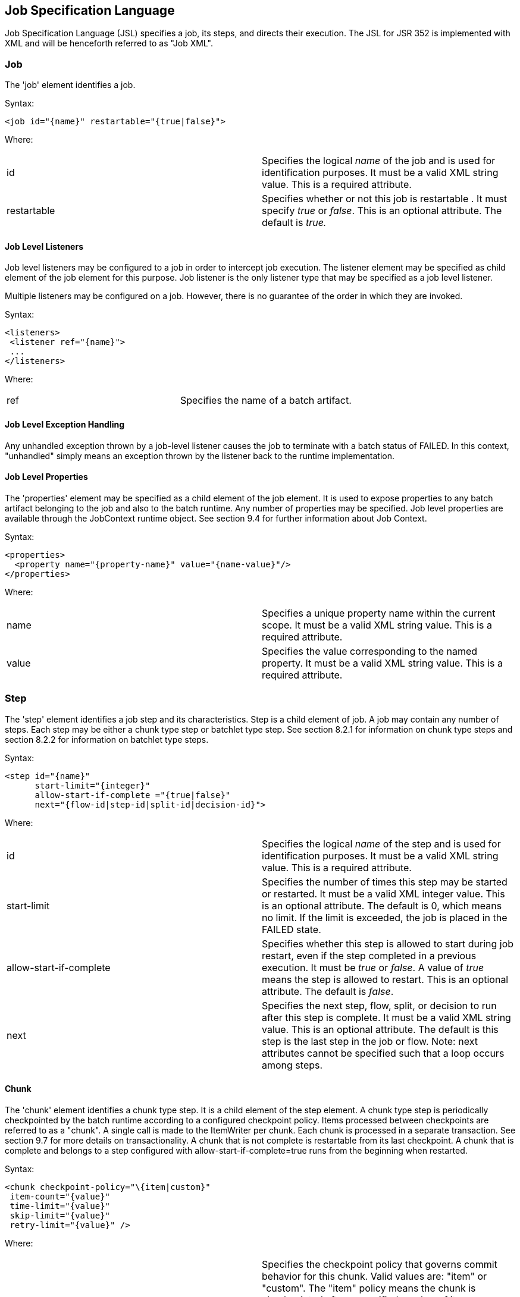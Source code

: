 == Job Specification Language
Job Specification Language (JSL) specifies a job, its steps, and
directs their execution. The JSL for JSR 352 is implemented with XML and
will be henceforth referred to as "Job XML".

=== Job
The 'job' element identifies a job.

Syntax:

 <job id="{name}" restartable="{true|false}">

Where:

[width="100%",cols="<50%,<50%",]
|=======================================================================
|id |Specifies the logical _name_ of the job and is used for
identification purposes. It must be a valid XML string value. This is a
required attribute.

|restartable |Specifies whether or not this job is restartable . It must
specify _true_ or _false_. This is an optional attribute. The default is
_true._
|=======================================================================

==== Job Level Listeners

Job level listeners may be configured to a job in order to intercept job
execution. The listener element may be specified as child element of the
job element for this purpose. Job listener is the only listener type
that may be specified as a job level listener.

Multiple listeners may be configured on a job. However, there is no guarantee of the order in which they are invoked.

Syntax:

 <listeners>
  <listener ref="{name}">
  ...
 </listeners>

Where:
[width="100%",cols="<50%,<50%",]
|============================================
|ref |Specifies the name of a batch artifact.
|============================================

==== Job Level Exception Handling

Any unhandled exception thrown by a job-level listener causes the job to
terminate with a batch status of FAILED. In this context, "unhandled"
simply means an exception thrown by the listener back to the runtime
implementation.

==== Job Level Properties

The 'properties' element may be specified as a child element of the job
element. It is used to expose properties to any batch artifact belonging
to the job and also to the batch runtime. Any number of properties may
be specified. Job level properties are available through the JobContext
runtime object. See section 9.4 for further information about Job
Context.

Syntax:

 <properties>
   <property name="{property-name}" value="{name-value}"/>
 </properties>

Where:

[width="100%",cols="<50%,<50%",]
|=======================================================================
|name |Specifies a unique property name within the current scope. It
must be a valid XML string value. This is a required attribute.

|value |Specifies the value corresponding to the named property. It must
be a valid XML string value. This is a required attribute.
|=======================================================================

=== Step
The 'step' element identifies a job step and its characteristics. Step
is a child element of job. A job may contain any number of steps. Each
step may be either a chunk type step or batchlet type step. See section
8.2.1 for information on chunk type steps and section 8.2.2 for
information on batchlet type steps.

Syntax:

 <step id="{name}"
       start-limit="{integer}"
       allow-start-if-complete ="{true|false}"
       next="{flow-id|step-id|split-id|decision-id}">

Where:

[width="100%",cols="<50%,<50%",]
|=======================================================================
|id |Specifies the logical _name_ of the step and is used for
identification purposes. It must be a valid XML string value. This is a
required attribute.

|start-limit |Specifies the number of times this step may be started or
restarted. It must be a valid XML integer value. This is an optional
attribute. The default is 0, which means no limit. If the limit is
exceeded, the job is placed in the FAILED state.

|allow-start-if-complete |Specifies whether this step is allowed to
start during job restart, even if the step completed in a previous
execution. It must be _true_ or _false_. A value of _true_ means the
step is allowed to restart. This is an optional attribute. The default
is _false_.

|next |Specifies the next step, flow, split, or decision to run after
this step is complete. It must be a valid XML string value. This is an
optional attribute. The default is this step is the last step in the job
or flow. Note: next attributes cannot be specified such that a loop
occurs among steps.
|=======================================================================

==== Chunk

The 'chunk' element identifies a chunk type step. It is a child element
of the step element. A chunk type step is periodically checkpointed by
the batch runtime according to a configured checkpoint policy. Items
processed between checkpoints are referred to as a "chunk". A single
call is made to the ItemWriter per chunk. Each chunk is processed in a
separate transaction. See section 9.7 for more details on
transactionality. A chunk that is not complete is restartable from its
last checkpoint. A chunk that is complete and belongs to a step
configured with allow-start-if-complete=true runs from the beginning
when restarted.

Syntax:

 <chunk checkpoint-policy="\{item|custom}"
  item-count="{value}"
  time-limit="{value}"
  skip-limit="{value}"
  retry-limit="{value}" />

Where:

[width="100%",cols="<50%,<50%",]
|=======================================================================
|checkpoint-policy |Specifies the checkpoint policy that governs commit
behavior for this chunk. Valid values are: "item" or "custom". The
"item" policy means the chunk is checkpointed after a specified number
of items are processed. The "custom" policy means the chunk is
checkpointed according to a checkpoint algorithm implementation.
Specifying "custom" requires that the checkpoint-algorithm element is
also specified. See section 8.2.1.5 for checkpoint-algorithm. It is an
optional attribute. The default policy is "item".

|item-count |Specifies the number of items to process per chunk when
using the item checkpoint policy. It must be valid XML integer. It is an
optional attribute. The default is 10. The item-count attribute is
ignored for "custom" checkpoint policy.

|time-limit |Specifies the amount of time in seconds before taking a
checkpoint for the item checkpoint policy. It must be valid XML integer.
It is an optional attribute. The default is 0, which means no limit.
When a value greater than zero is specified, a checkpoint is taken when
time-limit is reached or item-count items have been processed, whichever
comes first. The time-limit attribute is ignored for "custom" checkpoint
policy.

|skip-limit |Specifies the number of exceptions a step will skip if any
configured skippable exceptions are thrown by chunk processing. It must
be a valid XML integer value. It is an optional attribute. The default
is no limit.

|retry-limit |Specifies the number of times a step will retry if any
configured retryable exceptions are thrown by chunk processing. It must
be a valid XML integer value. It is an optional attribute. The default
is no limit.
|=======================================================================

===== Reader

The 'reader' element specifies the item reader for a chunk step. It is a
child element of the 'chunk' element. A chunk step must have one and
only one item reader.

Syntax:

 <reader ref="{name}"/>

Where:

[width="100%",cols="<50%,<50%",]
|============================================
|ref |Specifies the name of a batch artifact.
|============================================

====== Reader Properties

The 'properties' element may be specified as a child element of the
reader element. It is used to pass property values to a item reader. Any
number of properties may be specified.

Syntax:

  <properties>
    <property name="{property-name}" value="{name-value}"/>
  </properties>

Where:

[width="100%",cols="<50%,<50%",]
|=======================================================================
|name |Specifies a unique property name within the current scope. It
must be a valid XML string value. If it matches a named property in the
associated batch artifact, its value is assigned to that property. If
not, it is ignored. This is a required attribute.

|value |Specifies the value corresponding to the named property. It must
be a valid XML string value. This is a required attribute.
|=======================================================================

===== Processor

The 'processor' element specifies the item processor for a chunk step.
It is a child element of the 'chunk' element. The processor element is
optional on a chunk step. Only a single processor element may be
specified.

Syntax:

 <processor ref="{name}"/>

Where:

[width="100%",cols="<50%,<50%",]
|============================================
|ref |Specifies the name of a batch artifact.
|============================================

====== Processor Properties

The 'properties' element may be specified as a child element of the
processor element. It is used to pass property values to a item
processor. Any number of properties may be specified.

Syntax:

 <properties>
  <property name="{property-name}" value="{name-value}"/>
 </properties>

Where:

[width="100%",cols="<50%,<50%",]
|=======================================================================
|name |Specifies a unique property name within the current scope. It
must be a valid XML string value. If it matches a named property in the
associated batch artifact, its value is assigned to that property. If
not, it is ignored. This is a required attribute.

|value |Specifies the value corresponding to the named property. It must
be a valid XML string value. This is a required attribute.
|=======================================================================

===== Writer

The 'writer' element specifies the item writer for a chunk step. It is a
child element of the 'chunk' element. A chunk type step must have one
and only one item writer.

Syntax:

 <writer ref="{name}"/>

Where:

[width="100%",cols="<50%,<50%",]
|============================================
|ref |Specifies the name of a batch artifact.
|============================================

====== Writer Properties

The 'properties' element may be specified as a child element of the
writer element. It is used to pass property values to a item writer. Any
number of properties may be specified.

Syntax:

 <properties>
  <property name="{property-name}" value="{name-value}"/>
 </properties>

Where:

[width="100%",cols="<50%,<50%",]
|=======================================================================
|name |Specifies a unique property name within the current scope. It
must be a valid XML string value. If it matches a named property in the
associated batch artifact, its value is assigned to that property. If
not, it is ignored. This is a required attribute.

|value |Specifies the value corresponding to the named property. It must
be a valid XML string value. This is a required attribute.
|=======================================================================

===== Chunk Exception Handling

By default, when any batch artifact that is part of a chunk type step
throws an exception to the Batch Runtime, the job execution ends with a
batch status of FAILED. The default behavior can be overridden for a
reader, processor, or writer artifact by configuring exceptions to skip
or to retry. The default behavior can be overridden for the entire step
by configuring a transition element that matches the step's exit
status.

====== Skipping Exceptions

The skippable-exception-classes element specifies a set of exceptions
that chunk processing will skip. This element is a child element of the
chunk element. It applies to exceptions thrown from the reader,
processor, and writer batch artifacts of a chunk type step. It also applies
to exceptions thrown during checkpoint commit processing. A failed
commit will be treated the same as a failed write. The total number of
skips is set by the skip-limit attribute on the chunk element. See
section 8.2.1 for details on the chunk element.

A given exception will be skipped if it "matches" an include child
element of the skippable-exception-classes element, though this might be
negated (and the exception not skipped) if it also "matches" an exclude
child element of skippable-exception-classes.

The behavior is determined by the "nearest superclass" in the class
hierarchy.

To elaborate, in this context, "matches" means the following: For an
include (or exclude) element C with @class attribute value T, an
exception E "matches" C when either E is of type T or E's type is a
subclass of T.

When an exception E "matches" both one or more include and one or more
exclude elements, then there will be one type T1 among all the matching
include/exclude elements such that all other distinct matching element
types are superclasses of T1 (because of Java's single inheritance). If
T1 only occurs in a matching include element then include (skip) this
exception. If T1 appears in a matching exclude element (even if it also
appears in a matching include element), then exclude (don't skip) this
exception.

Optional Skip Listener batch artifacts can be configured to the step. A
Skip Listener receives control after a skippable exception is thrown by
the reader, processor, or writer. See section 9.2.7 for details on the
Skip Listener batch interfaces.

Syntax:

 <skippable-exception-classes>
  <include class="{class name}"/>
  <exclude class="{class name}"/>
 </skippable-exception-classes>

Where:

[width="100%",cols="<50%,<50%",]
|=======================================================================
|include class |Specifies the class name of an exception or exception
superclass to skip. It must be a fully qualified class name. Multiple
instances of the include element may be specified. The include child
element is optional. However, when specified, the class attribute is
required.

|exclude class |Specifies a class name of an exception or exception
superclass to not skip. 'Exclude class' reduces the number of exceptions
eligible to skip as specified by 'include class'. It must be a fully
qualified class name. Multiple instances of the exclude element may be
specified. The exclude child element is optional. However, when
specified, the class attribute is required.
|=======================================================================

Example:

 <skippable-exception-classes>
  <include class="java.lang.Exception"/>
  <exclude class="java.io.FileNotFoundException"/>
 </skippable-exception-classes>

The preceding example would skip all exceptions except
`java.io.FileNotFoundException`, (along with any subclasses of
`java.io.FileNotFoundException`).

====== Retrying Exceptions

The retryable-exception-classes element specifies a set of exceptions
that chunk processing will retry. This element is a child element of the
chunk element. It applies to exceptions thrown from the reader,
processor, or writer batch artifacts of a chunk type step. It also
applies to exceptions thrown by checkpoint commit processing. The total
number of retry attempts is set by the retry-limit attribute on the
chunk element. See section 8.2.1 for details on the chunk element.

The list of exceptions that will be retried (or not retried) is
specified in the retryable-exception-classes element on the child
include element. This list, however, may be modified using one or more
child exclude elements. The rules for deciding whether to retry or not
retry a given exception when a combination of include and exclude
elements are used are analogous to the rules described in the discussion
in section 8.2.1.4.1 for skipping exceptions.

Optional Retry Listener batch artifacts can be configured on the step. A
Retry Listener receives control after a retryable exception is thrown by
the reader, processor, or writer. See section 9.2.8 for details on the
Retry Listener batch artifact.


Syntax:

 <retryable-exception-classes>
  <include class="{class name}"/>
  <exclude class="{class name}"/>
 </retryable-exception-classes>

Where:

[width="100%",cols="<50%,<50%",]
|=======================================================================
|include class |Specifies a class name of an exception or exception
superclass to retry. It must be a fully qualified class name. Multiple
instances of the include element may be specified. The include child
element is optional. However, when specified, the class attribute is
required.

|exclude class |Specifies a class name of an exception or exception
superclass to not retry. 'Exclude class' reduces the number of
exceptions eligible for retry as specified by 'include class'. It must
be a fully qualified class name. Multiple instances of the include
element may be specified. The exclude child element is optional.
However, when specified, the class attribute is required.
|=======================================================================

Example:

 <retryable-exception-classes>
  <include class="java.io.IOException"/>
  <exclude class="java.io.FileNotFoundException"/>
 </retryable-exception-classes>

The result is that all IOExceptions except `FileNotFoundException` (and
its subclasses) would be retried.

====== Retry and Skip the Same Exception

When the same exception is specified as both retryable and skippable,
retryable takes precedence over skippable during regular processing of
the chunk. While the chunk is retrying, skippable takes precedence over
retryable since the exception is already being retried.

This allows an exception to initially be retried for the entire chunk
and then skipped if it recurs. When retrying with default retry behavior
(see section 8.2.1.4.4) the skips can occur for individual items, since
the retry is done with an item-count of 1.

====== Default Retry Behavior - Rollback

When a retryable exception occurs, the default behavior is for the batch
runtime to rollback the current chunk and re-process it with an
item-count of 1 and a checkpoint policy of item. If the optional
ChunkListener is configured on the step, the onError method is called
before rollback. The default retry behavior can be overridden by
configuring the no-rollback-exception-classes element. See section
8.2.1.4.5 for more information on specifying no-rollback exceptions.

====== Preventing Rollback During Retry

The no-rollback-exception-classes element specifies a list of exceptions
that override the default behavior of rollback for retryable exceptions.
This element is a child element of the chunk element. If a retryable
exception is thrown the default behavior is to rollback before retry. If
an exception is specified as both a retryable and a no-rollback
exception, then no rollback occurs and the current operation is retried.
Retry Listeners, if configured, are invoked. See section 9.2.8 for
details on the Retry Listener batch artifact.

The rules for determining whether a combination of include and exclude
child elements of no-rollback-exception-classes results in the "no
rollback" behavior or not are analogous to the rules described in the
discussion in section 8.2.1.4.1 for skipping exceptions.

Syntax:

 <no-rollback-exception-classes>
  <include class="{class name}"/>
  <exclude class="{class name}"/>
 </no-rollback-exception-classes>

Where:

[width="100%",cols="<50%,<50%",]
|=======================================================================
|include class |Specifies a class name of an exception or exception
superclass for which rollback will not occur during retry processing. It
must be a fully qualified class name. Multiple instances of the include
element may be specified. The include child element is optional.
However, when specified, the class attribute is required.

|exclude class |Specifies a class name of an exception or exception
superclass for which rollback will occur during retry processing. It
must be a fully qualified class name. Multiple instances of the include
element may be specified. The exclude child element is optional.
However, when specified, the class attribute is required.
|=======================================================================

===== Checkpoint Algorithm

The checkpoint-algorithm element specifies an optional custom checkpoint
algorithm. It is a child element of the chunk element. It is valid when
the chunk element checkpoint-policy attribute specifies the value
'custom'. A custom checkpoint algorithm may be used to provide a
checkpoint decision based on factors other than only number of items, or
amount of time. See section 9.1.1.4 for further information about custom
checkpoint algorithms.

Syntax:

 <checkpoint-algorithm ref="{name}"/>

Where:

[width="100%",cols="<50%,<50%",]
|============================================
|ref |Specifies the name of a batch artifact.
|============================================

====== Checkpoint Algorithm Properties

The 'properties' element may be specified as a child element of the
checkpoint algorithm element. It is used to pass property values to a
checkpoint algorithm. Any number of properties may be specified.

Syntax:

 <properties>
  <property name="{property-name}" value="{name-value}"/>
 </properties>

Where:

[width="100%",cols="<50%,<50%",]
|=======================================================================
|Name |Specifies a unique property name within the current scope. It
must be a valid XML string value. If it matches a named property in the
associated batch artifact, its value is assigned to that property. If
not, it is ignored. This is a required attribute.

|Value |Specifies the value corresponding to the named property. It must
be a valid XML string value. This is a required attribute.
|=======================================================================

==== Batchlet

The batchlet element specifies a task-oriented batch step. It is
specified as a child element of the step element. It is mutually
exclusive with the chunk element. See 9.1.2 for further details about
batchlets. Steps of this type are useful for performing a variety of
tasks that are not item-oriented, such as executing a command or doing
file transfer.

Syntax:

 <batchlet ref="{name}"/>

Where:

[width="100%",cols="<50%,<50%",]
|============================================
|Ref |Specifies the name of a batch artifact.
|============================================

===== Batchlet Exception Handling

This section is superseded by section 8.2.7.

===== Batchlet Properties

The 'properties' element may be specified as a child element of the
batchlet element. It is used to pass property values to a batchlet. Any
number of properties may be specified.

Syntax:

 <properties>
  <property name="{property-name}" value="{name-value}"/>
 </properties>

Where:

[width="100%",cols="<50%,<50%",]
|=======================================================================
|Name |Specifies a unique property name within the current scope. It
must be a valid XML string value. If it matches a named property in the
associated batch artifact, its value is assigned to that property. If
not, it is ignored. This is a required attribute.

|value |Specifies the value corresponding to the named property. It must
be a valid XML string value. This is a required attribute.
|=======================================================================

==== Step Level Properties

The 'properties' element may be specified as a child element of the step
element. It is used to expose properties to any step level batch
artifact and also to the batch runtime. Any number of properties may be
specified. Step level properties are available through the StepContext
runtime object. See section 9.4 for further information about
StepContext.

Syntax:

 <properties>
  <property name="{property-name}" value="{name-value}"/>
 </properties>

Where:

[width="100%",cols="<50%,<50%",]
|=======================================================================
|name |Specifies a unique property name within the current scope. It
must be a valid XML string value. This is a required attribute.

|value |Specifies the value corresponding to the named property. It must
be a valid XML string value. This is a required attribute.
|=======================================================================

==== Step Level Listeners

Step level listeners may be configured to a job step in order to
intercept step execution. The listener element may be specified as child
element of the step element for this purpose. The following listener
types may be specified according to step type:

* chunk step - step listener, item read listener, item process listener,
item write listener, chunk listener, skip listener, and retry listener
* batchlet step - step listener

Multiple listeners may be configured on a step. However, there is no
guarantee of the order in which they are invoked.

Syntax:

 <listeners>
  <listener ref="{name}">
  ...
 </listeners>

Where:

[width="100%",cols="<50%,<50%",]
|============================================
|ref |Specifies the name of a batch artifact.
|============================================

===== Step Level Listener Properties

The 'properties' element may be specified as a child element of the
step-level listeners element. It is used to pass property values to a
step listener. Any number of properties may be specified.

Syntax:

 <properties>
  <property name="{property-name}" value="{name-value}"/>
 </properties>

Where:

[width="100%",cols="<50%,<50%",]
|=======================================================================
|name |Specifies a unique property name within the current scope. It
must be a valid XML string value. If it matches a named property in the
associated batch artifact, its value is assigned to that property. If
not, it is ignored. This is a required attribute.

|value |Specifies the value corresponding to the named property. It must
be a valid XML string value. This is a required attribute.
|=======================================================================

Example:

 <listener ref="{name}">
  <properties>
   <property name="Property1" value="Property1-Value"/>
  </properties>
 </listener>

==== Step Sequence

The first step, flow, or split defines the first step (flow or split) to
execute for a given Job XML. "First" means first according to order of
occurrence as the Job XML document is parsed from beginning to end. The
'next' attribute on the step, flow, or split defines what executes next.
The next attribute may specify a step, flow, split, or decision. For the
purpose of discussing transitioning it is convenient to group these four
with the term "execution elements". The next attribute is supported on
step, flow, and split elements. Steps, flows, and decisions may also
 use the "next" _element_ to specify what executes
next. The next attribute and next element may not be used in a way that
allows for looping among job execution elements.

Syntax:

 <next on="{exit status}" to="{id}" />

Where:

[width="100%",cols="<50%,<50%",]
|=======================================================================
|on |Specifies an exit status to match to the current next element. It
must be a valid XML string value. Wildcards of "*" and "" may be used.
"*" matches zero or more characters. "" matches exactly one character.
It must match an exit status value in order to have effect. This is a
required attribute.

|to |Specifies the id of another step, split, flow, or decision, which
will execute next. It must be a valid XML string value. It must match an
id of another step, split, flow, or decision in the same job. For a step
inside a flow, the id must match another step in the same flow. This is
a required attribute.
|=======================================================================

See section  8.6 for more details about transition
elements and section 8.9 for details on transitioning rules.

==== Step Partitioning

A batch step may run as a partitioned step. A partitioned step runs as
multiple instances of the same step definition across multiple threads,
one partition per thread. The number of partitions and the number of
threads is controlled through either a static specification in the Job
XML or through a batch artifact called a partition mapper. Each
partition needs the ability to receive unique parameters to instruct it
which data on which to operate. Properties for each partition may be
specified statically in the Job XML or through the optional partition
mapper. Since each thread runs a separate copy of the step, chunking and
checkpointing occur independently on each thread for chunk type steps.

There is an optional way to coordinate these separate units of work in a
partition reducer so that backout is possible if one or more partitions
experience failure. The PartitionReducer batch artifact provides a way
to do that. A PartitionReducer provides programmatic control over
logical unit of work demarcation that scopes all partitions of a
partitioned step.

The partitions of a partitioned step may need to share results with a
control point to decide the overall outcome of the step. The
PartitionCollector and PartitionAnalyzer batch artifact pair provide for
this need.

The 'partition' element specifies that a step is a partitioned step. The
partition element is a child element of the 'step' element. It is an
optional element.
Syntax:

 <partition>

Example:

The following Job XML snippet shows how to specify a partitioned step:
 <step id="Step1">
  <chunk .../> or <batchlet ... />
  <partition .../>
 </step>

===== Partition Plan

A partition plan defines several configuration attributes that affect
partitioned step execution. A partition plan specifies the number of
partitions, the number of partitions to execute concurrently, and the
properties for each partition. A partition plan may be defined in a Job
XML declaratively or dynamically at runtime with a partition mapper.

The 'plan' element is a child element of the 'partition' element. The
'plan' element is mutually exclusive with partition mapper element. See
section 9.5.1 for further details on partition mapper.

Note the specification does not attempt to guarantee order of partition
execution with respect to the order within a statically or
dynamically-defined plan.

Syntax:

 <plan partitions="{number}" threads="{number}"/>

Where:

[width="100%",cols="<50%,<50%",]
|=======================================================================
|Partitions |Specifies the number of partitions for this partitioned
step. This is a an optional attribute. The default is 1.

|threads |Specifies the maximum number of threads on which to execute
the partitions of this step. Note the batch runtime cannot guarantee the
requested number of threads are available; it will use as many as it can
up to the requested maximum. This is an optional attribute. The default
is the number of partitions.
|=======================================================================

Example:

The following Job XML snippet shows how to specify a step partitioned
into 3 partitions on 2 threads:

 <step id="Step1">
   <chunk .../>
   <partition>
     <plan partitions="3" threads="2"/>
   </partition>
 </step>

===== Partition Properties

When defining a statically partitioned step, it is possible to specify
unique property values to pass to each partition directly in the Job XML
using the property element. See section 9.5.1 for further information on
partition mapper.

Syntax:

 <properties partition="_partition-number_">
  <property name="{property-name}" value="{name-value}"/>
 </properties>

Where:

[width="100%",cols="<50%,<50%",]
|=======================================================================
|partition |Specifies the logical partition number to which the
specified properties apply. This must be a non-negative integer value,
starting at 0.

|name |Specifies a unique property name within the current
scope . It must be a valid XML string value. If
it matches a named property in the associated batch artifact, its value
is assigned to that property. If not, it is ignored. This is a required
attribute.

|value |Specifies the value corresponding to the named property. It must
be a valid XML string value. This is a required attribute.
|=======================================================================

Example:

The following Job XML snippet shows a step of 2 partitions with a unique
value for the property named "filename" for each partition:

 <partition>
  <plan partitions="2">
   <properties partition="0">
    <property name="filename" value="/tmp/file1.txt"/>
   </properties>
   <properties partition="1">
    <property name="filename" value="/tmp/file2.txt"/>
   </properties>
  </plan>
 </partition>

===== Partition Mapper

The partition mapper provides a programmatic means for calculating the
number of partitions and threads for a partitioned step. The partition
mapper also specifies the properties for each partition. The mapper
element specifies a reference to a PartitionMapper batch artifact; see
section 9.5.1 for further information. Note the mapper element is
mutually exclusive with the plan element.

Syntax:

 <mapper ref="{name}">

Where:

[width="100%",cols="<50%,<50%",]
|============================================
|ref |Specifies the name of a batch artifact.
|============================================
Example:

 <partition>
  <mapper ref="MyStepPartitioner"/>
 </partition>

====== Mapper Properties
The 'properties' element may be specified as a child element of the
mapper element. It is used to pass property values to a PartitionMapper
batch artifact. Any number of properties may be specified.

Syntax:

 <properties>
  <property name="{property-name}" value="{name-value}"/>
 </properties>

Where:

[width="100%",cols="<50%,<50%",]
|=======================================================================
|name |Specifies a unique property name within the current scope. It
must be a valid XML string value. If it matches a named property in the
associated batch artifact, its value is assigned to that property. If
not, it is ignored. This is a required attribute.

|value |Specifies the value corresponding to the named property. It must
be a valid XML string value. This is a required attribute.
|=======================================================================

===== Partition Reducer

A partitioned step may execute with an optional partition reducer. A
partition reducer provides a kind of unit of work demarcation around the
processing of the partitions. Programmatic interception of the
partitioned step's lifecycle is possible through the partition reducer.
The reducer element specifies a reference to a PartitionReducer batch
artifact; see section 9.5.2 for further information.

The 'reducer' element is a child element of the 'partition' element.

Syntax:

 <reducer ref="{name}">

Where:

[width="100%",cols="<50%,<50%",]
|============================================
|ref |Specifies the name of a batch artifact.
|============================================
Example:

 <partition>
 <reducer ref="MyStepPartitionReducer"/>
 </partition>

====== Partition Reducer Properties
The 'properties' element may be specified as a child element of the
PartitionReducer element. It is used to pass property values to a
PartitionReducer batch artifact. Any number of properties may be
specified.

Syntax:

 <properties>
  <property name="{property-name}" value="{name-value}"/>
 </properties>

Where:

[width="100%",cols="<50%,<50%",]
|=======================================================================
|name |Specifies a unique property name within the current scope. It
must be a valid XML string value. If it matches a named property in the
associated batch artifact, its value is assigned to that property. If
not, it is ignored. This is a required attribute.

|value |Specifies the value corresponding to the named property. It must
be a valid XML string value. This is a required attribute.
|=======================================================================

===== Partition Collector

A Partition Collector is useful for sending intermediary results for
analysis from each partition to the step's Partition Analyzer. A
separate Partition Collector instance runs on each thread executing a
partition of the step. The collector is invoked at the conclusion of
each checkpoint for chunking type steps and again at the end of
partition; it is invoked once at the end of partition for batchlet type
steps. A collector returns a Java Serializable object, which is
delivered to the step's Partition Analyzer. See section 9.5.4 for
further information about the Partition Analyzer. The collector element
specifies a reference to a PartitionCollector batch artifact; see
section 9.5.3 for further information.

The 'collector' element is a child element of the 'partition' element.

Syntax:

 <collector ref="{name}">

Where:

[width="100%",cols="<50%,<50%",]
|============================================
|ref |Specifies the name of a batch artifact.
|============================================

Example:

 <partition>
 <collector ref="MyStepCollector"/>
 </partition>

====== Partition Collector Properties
The 'properties' element may be specified as a child element of the
collector element. It is used to pass property values to a
PartitionCollector batch artifact. Any number of properties may be
specified.

Syntax:

 <properties>
  <property name="{property-name}" value="{name-value}"/>
 </properties>

Where:

[width="100%",cols="<50%,<50%",]
|=======================================================================
|name |Specifies a unique property name within the current scope. It
must be a valid XML string value. If it matches a named property in the
associated batch artifact, its value is assigned to that property. If
not, it is ignored. This is a required attribute.

|value |Specifies the value corresponding to the named property. It must
be a valid XML string value. This is a required attribute.
|=======================================================================

===== Partition Analyzer

A Partition Analyzer receives intermediary results from each partition
sent via the step's Partition Collector. A Partition analyzer runs on
the step main thread and serves as a collection point for this data. The
PartitionAnalyzer also receives control with the partition exit status
for each partition, after that partition ends. An analyzer can be used
to implement custom exit status handling for the step, based on the
results of the individual partitions. The analyzer element specifies a
reference to a PartitionAnalyzer batch artifact; see section 9.5.4 for
further information.

Syntax:

 <analyzer ref="{name}">

Where:

[width="100%",cols="<50%,<50%",]
|============================================
|ref |Specifies the name of a batch artifact.
|============================================

Example:

 <partition>
 <analyzer ref="MyStepAnalyzer"/>
 </partition>

====== Partition Analyzer Properties
The 'properties' element may be specified as a child element of the
analyzer element. It is used to pass property values to a
PartitionAnalyzer batch artifact. Any number of properties may be
specified.

Syntax:

 <properties>
  <property name="{property-name}" value="{name-value}"/>
 </properties>

Where:

[width="100%",cols="<50%,<50%",]
|=======================================================================
|name |Specifies a unique property name within the current scope. It
must be a valid XML string value. If it matches a named property in the
associated batch artifact, its value is assigned to that property. If
not, it is ignored. This is a required attribute.

|value |Specifies the value corresponding to the named property. It must
be a valid XML string value. This is a required attribute.
|=======================================================================



==== Step Exception Handling

Any unhandled exception thrown by any step-level artifact during step
processing causes the step to terminate with a batch status of FAILED.
In this context, "unhandled" means an exception thrown by the execution
of the artifact back to the runtime implementation which does not result
in a skip or a retry as described in section 8.2.1.4.
 See section 8.9.2 for complete details on
transitioning after an unhandled exception.

=== Flow

A flow defines a sequence of execution elements that execute together as
a unit. When the flow is finished, it is the entire flow that
transitions to the next execution element. A flow may transition to a
step, split, decision, or another flow. A flow may contain step, flow,
decision, and split execution elements. See section 8.5 for more on
decisions. See section 8.4 for more on splits. The execution elements
within a flow may only transition among themselves; they may not
transition to elements outside of the flow. A flow may also contain the
transition elements next, stop, fail, and end. See section 8.6 for more
on transition elements.

Syntax:

 <flow id="{name}"next="{flow-id|step-id|split-id|decision-id}">
  <step> ... </step> ...
 </flow>

Where:

[width="100%",cols="<50%,<50%",]
|=======================================================================
|id |Specifies the logical _name_ of the flow and is used for
identification purposes. It must be a valid XML string value. This is a
required attribute.

|next |Specifies the next step, flow, split, or decision to run after
this step is complete. It must be a valid XML string value. This is an
optional attribute. The default is this flow is the last execution
element in the job. Note: next attributes cannot be specified such that
a loop occurs among steps.
|=======================================================================

=== Split

A split defines a set of flows that execute concurrently. A split may
include only flow elements as children. See section 8.3 for more on
flows. Each flow runs on a separate thread. The split is finished after
all flows complete. When the split is finished, it is the entire split
that transitions to the next execution element. A split may transition
to a step, flow, decision, or another split.

Syntax:

 <split id="{name}"next="{flow-id|step-id|split-id|decision-id}">
  <flow> ... </flow>
  ...
 </split>

Where:

[width="100%",cols="<50%,<50%",]
|=======================================================================
|id |Specifies the logical _name_ of the split and is used for
identification purposes. It must be a valid XML string value. This is a
required attribute.

|next |Specifies the next step, flow, split, or decision to run after
this step is complete. It must be a valid XML string value. This is an
optional attribute. The default is this split is the last execution
element in the job. Note: next attributes cannot be specified such that
a loop occurs among steps.
|=======================================================================

==== Split Termination Processing
Incomplete

The effort of the initial 1.0 final release specification to define
split termination processing is recognized as incomplete. This is
related to the recognition that flow transitioning is incomplete
(section 8.9.5).

As such, there is no well-defined mechanism for "passing back" status
from the individual child flows of a split and aggregating them into a
status at the split level. There is, accordingly, no termination based
on the status of the constituent flows performed after a split
execution.

However, the implementor must be aware that a split may have a child
flow where the flow itself or a flows child (step, decision, etc.)
causes the job execution to terminate. This could be via an end, stop,
or fail transition element, or via an unhandled exception.

In such a case the job should then cease execution before transitioning
past the current, containing split, on to the next execution element.

Typically only one such element (in one single flow) would terminate job
execution, with a corresponding batch and exit status that would then be
set by the implementation as the job-level batch status and exit status,
since typically the whole split would be intended to complete.

The spec does not make an effort, then, to define the outcome if more
than one flow within a split produced a terminating status. A
suggestion, though, is that a FAILED batch status should be given
preference to STOPPED, which should be given preference to COMPLETED
status, and a natural corollary might be to bubble up the associate exit
status as the job-level exit status as well.

=== Decision

A decision provides a customized way of determining sequencing among
steps, flows, and splits. The decision element may follow a step, flow,
or split. A job may contain any number of decision elements. A decision
element is the target of the "next" attribute from a job-level step,
flow, split, or another decision. A decision must supply a decider batch
artifact (see section 9.6). The decider's purpose is to decide the next
transition. The decision uses any of the transition elements, stop,
fail, end, and next elements to select the next transition. See section
8.6 for further information on transition elements. The decider return
value will also be set as the current value of the job exit status, in
addition to being matched against the decisions own child transition
elements to decide the next transition.

Syntax:

 <decision id="{name}" ref="{ref_-_name}">

Where:

[width="100%",cols="<50%,<50%",]
|=======================================================================
|id |Specifies the logical _name_ of the decision and is used for
identification purposes. It must be a valid XML string value. This is a
required attribute.

|ref |Specifies the name of a batch artifact.
|=======================================================================
Example:

 <decision id="AfterFlow1" ref="MyDecider">
 ...
 </decision>

==== Decision Properties

The 'properties' element may be specified as a child element of the
decision element. It is used to pass property values to a decider. Any
number of properties may be specified.

Syntax:

 <properties>
  <property name="{property-name}" value="{name-value}"/>
 </properties>

Where:

[width="100%",cols="<50%,<50%",]
|=======================================================================
|name |Specifies a unique property name within the current scope. It
must be a valid XML string value. If it matches a named property in the
associated batch artifact, its value is assigned to that property. If
not, it is ignored. This is a required attribute.

|value |Specifies the value corresponding to the named property. It must
be a valid XML string value. This is a required attribute.
|=======================================================================

==== Decision Exception Handling

Any exception thrown by a batch artifact invoked during decision
handling will end the job with a batch status of FAILED. This exception
is visible to job-level listeners.

=== Transition Elements

Transition elements may be specified in the containment scope of a step,
flow, or decision (but not a split) to direct job execution sequence or
to terminate job execution. There are fo ur
transition elements:

1.  next - directs execution flow to the next execution element.
2.  fail - causes a job to end with FAILED batch status.
3.  end - causes a job to end with COMPLETED batch status.
4.  stop - causes a job to end with STOPPED batch status.

Fail, end, and stop are considered "terminating elements" because they
cause a job execution to terminate.

==== Next Element
The next element is used to transition execution to the next execution element.
Multiple next elements may be specified in the current containment
scope.
Syntax:

 <next on="{exit status}" to="{step id_|_flow id_|_split id}"/>

Where:

[width="100%",cols="<50%,<50%",]
|=======================================================================
|on |Specifies the exit status value that activates this end element. It
must be a valid XML string value. Wildcards of "*" and "" may be used.
"*" matches zero or more characters. "" matches exactly one character.
It must match an exit status value in order to have effect. This is a
required attribute.

|to |Specifies the execution element  to which
to transition after this decision. It must be a valid XML string value.
This is a required attribute. Note: the to value cannot specify the next
execution element such that a loop occurs in the batch job.
|=======================================================================
Example:

<step id="Step1">
 <next on="*" to="Step2"/>
 </step>

==== Fail Element

The fail element is used to terminate the job at the conclusion of the
current step or flow. The job  batch status is
set to FAILED. This does not, however, directly affect the batch status
of the step containing the fail element.
 Multiple fail elements may be specified in the
current containment scope. The fail element is supported as a child of
the step, flow, and decision elements.

Syntax:

 <fail on="{exit status}" exit-status="{exit status}"/>

Where:

[width="100%",cols="<50%,<50%",]
|=======================================================================
|on |Specifies the exit status value that activates this fail element.
It must be a valid XML string value. Wildcards of "*" and "" may be
used. "*" matches zero or more characters. "" matches exactly one
character. It must match an exit status value in order to have effect.
This is a required attribute.

|exit-status |Specifies the new exit status for the job. It
 must be a valid XML string value. This is an
optional attribute. If not specified, the job-level exit status is
unchanged. This attribute does not directly change any step exit status
(particularly the step which contains  this
fail element).
|=======================================================================

Example:

<step id="Step1">
 <fail on="FAILED" exit-status="EARLY COMPLETION"/>
 </step>

==== End Element

The end element is used to terminate the job at the current step. The
job  batch status is set to COMPLETED. This does
not, however, directly affect the batch status of the step containing
the  end element. Multiple end elements may be
specified in the current containment scope. The end element is supported
as a child of the step, flow, and decision elements.

Syntax:

 <end on="{exit status}" exit-status="{exit status}"/>

Where:

[width="100%",cols="<50%,<50%",]
|=======================================================================
|on |Specifies the exit status value that activates this end element. It
must be a valid XML string value. Wildcards of "*" and "" may be used.
"*" matches zero or more characters. "" matches exactly one character.
It must match an exit status value in order to have effect. This is a
required attribute.

|exit-status |Specifies the new exit status for the job. It
 must be a valid XML string value. This is an
optional attribute. If not specified, the job-level exit status is
unchanged. This attribute does not directly change any step exit status
(particularly the step which contains  this end
element).
|=======================================================================

Example:

 <step id="Step1">
  <end on="COMPLETED" exit-status="EARLY COMPLETION">
 </step>

==== Stop Element

The stop element is used to terminate the job after the current step or
flow. If the stop element matches the exit status, the job-level batch
status is then set to STOPPED. This does not, however, directly affect
the batch status of the step containing the
 .
Multiple stop elements may be specified in the current containment
scope. The stop element is supported as a child of step, flow, and
decision elements.

<stop on="{exit status}" exit-status="{exit status}"
restart="{step id_|_flow id_|_split id}"/>

Where:

[width="100%",cols="<50%,<50%",]
|=======================================================================
|on |Specifies the exit status value that activates this end element. It
must be a valid XML string value. Wildcards of "*" and "" may be used.
"*" matches zero or more characters. "" matches exactly one character.
It must match an exit status value in order to have effect. This is a
required attribute.

|exit-status |Specifies the exit status for the job. It
 must be a valid XML string value. This is an
optional attribute. If not specified, the job-level exit status is
unchanged. This attribute does not directly change any step exit status
(particularly the step which contains  this
stop element).

|restart |Specifies the job-level step, flow, or split at which to
restart when the job is restarted. It must be a valid XML string value.
This is an optional attribute.
|=======================================================================

Example:

<step id="Step1">
 <stop on="COMPLETED" restart="step2"/>
 </step>

=== Batch and Exit Status

Batch execution reflects a sequence of state changes, culminating in an
end state after a job has terminated. These state changes apply to the
entire job as a whole, as well as to each step within the job. These
state changes are exposed through the programming model as status
values. There is both a runtime status value, called "batch status", as
well as a user-defined value, called "exit status".

A job and each step in a job end with a batch status and exit status
value. Batch status is set by the batch runtime; exit status may be set
through the Job XML or by the batch application. The exit status for a
job  and a step will be initially set to null.
At the time that the job or step completes execution, if the exit status
is equal to null, it will then be set by the runtime implementation
 to the string value of the batch status, which
will be its final value. The batch and exit status values are available
in the JobContext and StepContext runtime objects, and the exit status
can be set explicitly via any batch artifact. The overall batch and exit
status for the job are available through the JobOperator interface.
Batch and exit status values are strings. The following batch status
values are defined:

|=======================================================================
|Value|Meaning
|STARTING|Batch job has been passed to the batch runtime for execution through the JobOperator interface start or restart operation. A step has a status of STARTING before it actually begins execution.
|STARTED|Batch job has begun execution by the batch runtime. A step has a status of STARTED once it has begun execution.
|STOPPING|Batch job has been requested to stop through the JobOperator interface
stop operation or by a <stop> element in the Job XML. A step has a
status of STOPPING as soon as JobOperator.stop receives control.
|STOPPED|Batch job has been stopped through the JobOperator interface stop
operation or by a <stop> element in the Job XML. A step has a status of
STOPPED once it has actually been stopped by the batch runtime.
|FAILED|Batch job has ended due to an unresolved exception or by a <fail>
element in the Job XML. A step has a status of FAILED under the same
conditions.
|COMPLETED|Batch job has ended normally or by an <end> element in the Job XML. A
step has a status of COMPLETED under the same conditions.
|ABANDONED|Batch job has been marked abandoned through the JobOperator interface
abandon operation. An abandoned job is still visible through the
JobOperator interface, but is not running, nor can it be restarted. It
exists only as a matter of history.
|=======================================================================

A job execution will end under the following conditions:

1.  A job-level execution element (step, flow, or split) finishes
execution, without specifying a "next" attribute and without the exit
status matching any transition elements. (See section 8.9.2 for
details).  In this case, the batch status is set
to COMPLETED.
2.  A step throws an exception to the batch runtime that does not match
skip or retry criteria, with the exit status not matching any transition
elements. In this case, the batch status is set to FAILED. (See section
8.9.2 for details).  In the case of partitioned
or concurrent (split) step execution, all other still-running parallel
instances are allowed to complete before the job ends with FAILED batch
status.
3.  A step, flow, or decision terminates execution with a stop, end, or
fail element. In this case, the batch status is STOPPED, COMPLETED, or
FAILED, respectively .

The batch and exit status of the job is set as follows:

1.  Batch status is initially set to STARTING by the batch runtime.
Immediately before starting the first step, the batch runtime sets the
batch status to STARTED .
2.  Exit status can be overridden by any artifact by invoking the exit
status setter method on the JobContext object.
3.  Exit status can be overridden by a decision element.
4.  Exit status can be overridden by a terminating transition element on
a step, flow, or split. See section 8.6.
5.  Final batch status is set by the batch runtime depending on the
outcome of the job. See table above. Exit status is set to the final
batch status if it was not overridden by any of the override means
described earlier in this list. Note the last override to set exit
status during the course of job execution takes precedence over all
others.

In addition to  these conditions and events
which are well-defined by this specification, it is also recognized that
the runtime may be forced to make another transition of job and step
batch status.

For example, a JVM hang may cause a job to appear in STARTED state even
though it is no longer running. The specification forbids running
multiple executions of a given job instance at the same time. In order
to recover and allow restart it is expect that a batch runtime
implementation might provide a mechanism to automatically or through
user intervention mark the appropriate job and step execution(s) as
FAILED (i.e. set the batch status as FAILED).

The details are left entirely to the implementation, we are just
recognizing here that this is a valid state transition.

==== Batch and Exit Status for Steps

Step batch status is set initially, and then again at the conclusion of
the step, by the batch runtime. [line-through]*Step exit status is
initially set to the same value as batch
status.*  Step exit status may be set by any
batch artifact configured to the step by invoking the exit status setter
method in the StepContext object. See section 9.4 for further
information about the StepContext object. Setting the step exit status
does not alter the execution of the current step, but rather, is
available to influence the execution of subsequent steps via transition
elements (see 8.6) and deciders (see9.6). If no batch artifact sets the
exit status, the batch runtime will default the value to the string form
of the batch status value of the step when step execution completes.
An important point to note is that transition elements do not affect the
batch and exit status of their containing step (for a step with one or
more child transition elements), but only potentially affect the batch
and exit status of the job.

Example:
----
<step id="FS1">
 <batchlet >
  <next on="RC0" />
  <fail on="RC4" exit-status="BAD"/>
  <fail on="RC8" />
</step>
----

Suppose for the above example JSL snippet, FS1s batchlet executes
normally with an exit status of "RC4". Then step FS1s batch status will
end up as COMPLETED, and FS1s exit status will end up as "RC4". The jobs
batch status will end up as FAILED and the jobs exit status will end up
as "BAD". Likewise, if the batchlet completes with an exit status of
"RC8" the steps batch and exit status will be COMPLETED and "RC8",
respectively, while the jobs batch and exit status will be FAILED and
"FAILED" (assuming the job exit status hasnt been set and defaults in
this case).

Note the implications for restart processing. For example, a completed
step wont re-run just because the step includes a transition element
failing the job on the original step executions exit status. See section
10.8 for more on restart processing.

==== Exit Status for Partitioned Steps

The exit status for a partitioned step follows the same rules as for a
regular step except for an exit status set by batch artifacts processing
individual partitions . This means any batch
artifact running on the main thread of the partitioned step can set the
steps exit status via the exit status setter method on the StepContext
object , the same as for a non-partitioned step.E.g. a steps partition
analyzer, partition reducer, or step listener could each potentially set
the steps exit status in this simple manner (since each of these
artifacts run on the initial thread, not the threads processing an
individual partition). If the exit status is not set it defaults to
batch status at the end of step execution , the
same as for a non-partitioned step.

For a partitioned batchlet, each thread processing a partition may
return a separate exit status. However, these exit status values are
ignored unless a partition analyzer is used to coalesce these separate
exit status values into a final exit status value for the step.

The batch runtime maintains a StepContext clone per partition. For a
partitioned batchlet or chunk, any batch artifact running on any of the
threads processing a partition would merely set a separate exit status
through the StepContext clone. These exit status values are ignored
unless a partition analyzer is used to coalesce these separate exit
status values into a final exit status value for the step.

=== Job XML Substitution

Job XML supports substitution as part of any attribute value. The
following expression language is supported on all attributes:

----
<attribute-value> ::= ' " ' <principle-value-expression>
[<default-expression>] ' " '

<principle-value-expression> ::= <value-expression>

<value-expression> ::= "#\{"<operator-expression>"}" | <string-literal>
[ <value-expression> ]

<default-expression> ::= ":" <value-expression> ";"

<operator-expression> ::= <operator1> | <operator2> | <operator3> |
<operator4> | <operator5>

<operator1> ::= "jobParameters" "[" <target-name> "]"

<operator2> ::= "jobProperties" "[" <target-name> "]"

<operator3> ::= "systemProperties" "[" <target-name> "]"

<operator4> ::= "partitionPlan" "[" <target-name> "]"

<target-name> ::= " ' " <string-literal> " ' "

<string-literal> is a valid XML string value.
----

==== Substitution Processing Rules

Substitution expressions are processed for both initial job start and on
job restart. All substitution expressions must be resolved before the
job can be started or restarted, except for the partitionPlan operator,
which has deferred resolution - see section 8.8.1.4 for more on that.
After substitution expression resolution, the resultant XML document
must be checked for validity, according to the guidelines outlined in
section 13, Job Specification Language XSD.

A substitution expression may reference a job parameter or a job
property by specifying the name of the parameter or property through a
substitution expression operator. This name is referred to generally in
substitution expression syntax as a "target name". There are four
substitution operators:

1.  jobParameters - specifies to use a named parameter from the job
parameters.
2.  jobProperties - specifies to use a named property from among the
job's properties.
3.  systemProperties - specifies to use a named property from the system
properties.
4.  partitionPlan - specifies to use a named property from the partition
plan of a partitioned step.

===== jobParameters Substitution Operator
The jobParameters substitution operator resolves to the value of the
job parameter with the specified target name.

===== jobProperties Substitution Operator
The jobProperties substitution operator resolves to the value of the
job property with the specified target name. This property is found by
recursively searching from the innermost containment scope (this
includes earlier properties within the current scope) to the outermost
scope until a property with the specified target name is found.

E.g. The batch runtime would attempt resolution of the jobProperties
operator specification in each of the two following reader property
definitions by first searching for earlier property definitions within
the reader properties collection, then the step properties collection
(there are none in this example), then the job properties collection (if
any). The search stops at the first occurrence of the specified target
name.

----
 <job id="job1">
 <properties>
 <property name="filestem" value="postings"/>

<property name="outputlog" value="jobmessages"/>

</properties>
 <step id="step1">

<properties/>
 <chunk>

<reader ref="MyReader">

<properties>
 <property name="infile.name"
value="#\{jobProperties['filestem']}.txt"/>

<property name="outputlog" value="readermessages"/>

<property name="outfile.name"
value="#\{jobProperties['outputlog']}.txt"/>
 </properties>

</reader>
 </chunk>

</step>

</job>
----

The resolved value for reader property "infile.name" would be
"postings.txt".

The resolved value for reader property "outfile.name" would be
"readermessages.txt".

===== systemProperties Substitution Operator

The systemProperties substitution operator resolves to the value of the
system property with the specified target name.

===== partitionPlan Substitution Operator

The partitionPlan substitution operator resolves to the value of the
partition plan property with the specified target name from the
PartitionPlan returned by the PartitionMapper. Partition plan properties
are in scope only for the step to which the partition plan is defined.
The partitionPlan operator is resolved separately for each partition
before the partition execution begins.

E.g. Given job, job1:

----
<job id="job1">
 <step id="step1">
 <chunk>
 <reader  ref="MyReader>
 <properties>
 <property name="infile.name"
 value="file#\{partitionPlan['myPartitionNumber']}.txt"/>

<property name="outfile.name"
 value="#\{partitionPlan['outFile']}"/>
 </properties>
 </reader>
 <writer ref="MyWriter"/>
 </chunk>

<partition>
 <mapper ref="MyMapper "/>
 </partition>
 </step>
 </job>
----

And MyMapper implementation:

[[app-listing]]
[source,java]
----
public class MyMapper implements PartitionMapper \{
  public PartitionPlan mapPartitions() \{
    PartitionPlanImpl pp= new PartitionPlanImpl();
    pp.setPartitions(2);

    Properties p0= new Properties();
    p0.setProperty("myPartitionNumber", "0");
    p0.setProperty("outFile", "outFileA.txt");

    Properties p1= new Properties();
    p1.setProperty("myPartitionNumber", "1");
    p1.setProperty("outFile", "outFileB.txt");

    Properties[] partitionProperties= new Properties[2];
    partitionProperties[0]= p0;
    partitionProperties[1]= p1;
    pp.setPartitionProperties(partitionProperties);

    return pp;
  }
}
----

The step1 chunk would run as two partitions, with the itemReader
property "infile.name" resolved to "file0.txt" and "file1.txt" for
partitions 0 and 1, respectively. Also, itemReader property
"outfile.name" would resolve to "outFileA.txt", and "outFileB.txt" for
partitions 0 and 1, respectively.

===== Substitution Expression Default

Substitutions expressions may include a default value using the ":"
operator. The default is applied if the substitution's principle value
expression resolves to the empty string "".

===== Property Resolution Rule

Properties specified by a substitution operator must be defined before
they can be used in a substitution expression.

Examples:

_Resolvable Property Reference_

The batch runtime will resolve a substitution reference to a property
that occurs before it is referenced. In the following example, property
"infile.name" is defined before it is used to form the value of property
"tmpfile.name". This is a resolvable reference.E.g.

 <property name="infile.name" value="in.txt" />
 <property name="tmpfile.name"
value="#\{jobProperties['infile.name']}.tmp" />

The batch runtime resolves a resolvable reference with the resolved
value of the specified property reference.

_Unresolvable Property Reference_

The batch runtime will not resolve a substitution reference to a
property whose first occurrence is after it is referenced. In the
following example, property "infile.name" is defined after it is used to
form the value of property "tmpfile.name". This is a unresolvable
reference.E.g.

 <property name="tmpfile.name"
value="in.txt#\{jobProperties[infile.name]}" />
 <property name="infile.name" value="in.txt" />

The batch runtime resolves an unresolvable reference in XML to the
empty string "".

===== Undefined Target Name Rule
A substitution expression operator that specifies an undefined target
name is assigned the empty string in XML.

===== Job Restart Rule
Job Parameters may be specified on job restart. Substitution expression
resolution occurs on each restart. This makes it possible for new values
to be used in Job XML attributes during job restart. While all
substitution expressions resolve the same way on restart as on initial
start, there is a special rule for the number of partitions in a
partitioned step:

The number of partitions in a partition plan

The batch runtime determines the number of partitions in a partitioned
step the first time the step is attempted. The batch runtime remembers
that decision and applies it to that step on the next job execution,
once the previous job execution is restarted. The decision cannot be
altered by a substitution expression. The decision can be altered,
however, through a PartitionMapper artifact by specifying the "override"
option in the PartitionPlan object. See section 10.9.4 for details on
the PartitionPlan class.

==== Examples

----
       <property name="infile.name" value="in.txt" />
----

Resolved property: infile.name="in.txt"

----
       <property name="infile.name"
value="#\{jobParameters['infile.name']}" />
----

Resolved property: infile.name= value of infile.name job parameter

----
       <property name="infile.name"
value="#\{systemProperties['infile.name']}" />
----

Resolved property: infile.name= value of infile.name system property

----
       <property name="infile.name"
value="#\{jobProperties['infile.name']}" />
----

Resolved property: infile.name= value of infile.name job property

----
       <property name="infile.name"
value="#\{partitionPlan['infile.name']}" />
----

Resolved property: infile.name= value of infile.name from partition
plan for the current partition

----
       <property name="infile.name"
value="#\{jobParameters['infile.name']}:in.txt;" />
----

Resolved property: infile.name = value of infile.name job parameter or
"in.txt" if infile.name job parameter is unspecified.

=== Transitioning Rules

==== Combining Transition Elements

Any combination of transition elements can be included at the end of a
step, flow, or decision definition. Combinations can include zero, one,
or more than one instance of a single type of execution element,E.g.
next.

Transition elements are evaluated in sequential order as they occur
within the JSL document. I.e. the appropriate exit status is compared
with the on attribute value of the first transition element in the
sequence and, if it matches, then the corresponding transition is
perfomed, and the rest of the transition elements are ignored. If not,
the second transition element is evaluated, etc.

Example:
----
<step id="Step1">
 <next on="RC0" to="Step2"/>

<next on="RC4" to="Step3"/>

<end on="RC4" exit-status="DONE"/>

<fail on="*"/> <!-- Matches anything, so only makes sense as last
transition element-->

</step>
----
==== Transitioning Precedence Rules

The transition elements are always "evaluated" first, and if a match is
found, execution transitions accordingly (either to another execution
element or the job is stopped or failed).

If a match is not found among the transition elements (which would
always be the case if there are no transition elements), then transition
proceeds as follows:

1.  If execution resulted in an unhandled exception, then the job ends
with batch status of FAILED.
2.  If execution ended normally, and the execution element whose
execution is completing contains a next attribute, then execution
transitions to the element named by this next attribute value.
3.  If execution ended normally, and the execution element whose
execution is completing does not contain a next attribute, then the job
ends normally (with COMPLETED batch status). For transitioning from a
step within a flow, this statement doesnt apply. See section 8.9.4 for
details.

The following examples illustrate how the above rules might be employed:

Example 1: Transition to Step2, unless exit status of RC_ABORT seen, in
which case fail the job

----
<step id="Step1" next="Step2">
 <fail on="RC_ABORT" exit-status="ABORTED"/>

</step>
----

Example 2: Transition to Step2, but if exception thrown, transition to
RecoveryStep.

----
<step id="Step1" next="Step2">

<!-- Assumes step exit status defaults to step batch status (FAILED)
-->
 <next on="FAILED" to="RecoveryStep"/>

<fail on="*"/>

</step>
----

Note that the second example shows it is possible for a job to executed
to COMPLETED status, even though a constituent step ends with FAILED
batch status (See section 8.2.7).

==== Loop definition

The specification prohibits next and to attribute values that result in
a "loop". More precisely, this means that no execution element can be
transitioned to twice within a single job execution.

This wording is purposely written this way rather than merely saying no
execution element can be executed twice within a single job execution.
Say "step1" executed to completion during an initial execution which
ultimately failed, and upon restart we transitioned past "step1" without
executing it since it had already completed, but we subsequently
transitioned (back) to "step1". This may only be a single execution of
"step1" during a single job execution, but it still violates the looping
prohibition.

The runtime may detect potential loops in an initial validation phase,
as described in section 13.1, or may only detect loops once they occur.

==== Transitioning From Within Flows

As mentioned in section 8.3, an execution element which is a child of a
flow may only transition to another execution element within the same
flow. The flows transition elements, however, would transition execution
to the next execution element at the level of the execution scope
containing the flow ,E.g. the job.

For terminating transitions (stop, end, fail) as well as failures caused
by unhandled exceptions, it is the entire job execution which is
terminated. It is not just the case that the flow alone is somehow
failed or ended yet with another level of transitioning occurring at the
containing (e.g. job) level.

1.  Note: transition via next outside of the flow is not permitted. If
this is not detected during job validation (see section 13.1), then at
runtime the job execution will end at this point with batch status of
FAILED.

When a child of a flow completes normally, and when there are no
matching transition elements as well as no next attribute at the level
of this child of a flow, then the flow ends.

Another way of stating rules #2 and #3 in this section would be to say
that all the rules in section 8.9.2 apply to transitions within flows
(i.e. among children of flows) and are effective at the job level,
except for rule #3 in section 8.9.2 (this case does not necessarily end
the job).

See the example at the end of section 8.9.5 for further clarification.

==== Flow-level Transitions
Undefined

It is recognized that the specification is incomplete with respect to
how exactly flow transition elements are evaluated. Though the list in
section 10.8.4 has an assertion in rule 3.e. that suggests using the
exit status of the last contained execution element as a flow-level exit
status, this does not seem to be a complete definition. For example,
what if the last execution element within the flow is a split

This might be rectified in a later revision of this specification. In
the meantime it is suggested to avoid using flow-level transition
elements in light of this ambiguity.

On the other hand, a transition from a flow via the next attribute of
the flow element is well-defined at the current spec level, and is
suggested.

Example:
----
<flow id="Flow1" next="StepX">

<step id="FS1">

<next on="RC1" to="FS2A"/>

<next on="RC2" to="FS2B"/>

<!-- ILLEGAL - would be illegal, since one can only transition within
the flow

<next on="RC3" to="StepX"/>

-->

</step>

<step id="FS2A" >

<fail on="FAILED"/> <!-- FAILS job, doesn't "fail flow"-->

</step>

<step id="FS2B" >

<fail on="FAILED"/> <!-- FAILS job, doesn't "fail flow"-->

</step>

<next on="F*" to="StepY"/> <!-- UNDEFINED -->

</flow>
 <step id="StepX">

----

As noted in the comments inline, this example makes the following
points:

* that a child of a flow can only transition to another child of
the same flow (Item 1. in section 8.9.4)

* that a terminating transition terminates the job, not just the
flow somehow (Item 2. in section 8.9.4)

* that a transition element which is a direct child of the flow
itself is currently UNDEFINED (section 8.9.5)
